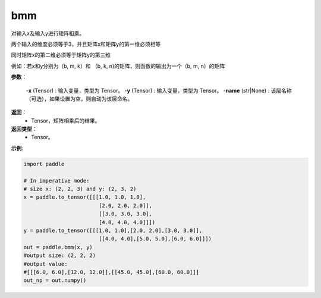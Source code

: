 .. _cn_api_paddle_tensor_bmm:

bmm
-------------------------------

.. py:function:: paddle.tensor.bmm(x, y, name=None):




对输入x及输入y进行矩阵相乘。

两个输入的维度必须等于3，并且矩阵x和矩阵y的第一维必须相等

同时矩阵x的第二维必须等于矩阵y的第三维

例如：若x和y分别为（b, m, k）和 （b, k, n)的矩阵，则函数的输出为一个（b, m, n）的矩阵

**参数**：
    
    -**x** (Tensor) : 输入变量，类型为 Tensor。
    -**y** (Tensor) : 输入变量，类型为 Tensor。
    -**name** (str|None) : 该层名称（可选），如果设置为空，则自动为该层命名。

**返回**：
    - Tensor，矩阵相乘后的结果。

**返回类型**：
    - Tensor。


**示例**:

.. code-block:: python
    
    import paddle

    # In imperative mode:
    # size x: (2, 2, 3) and y: (2, 3, 2)
    x = paddle.to_tensor([[[1.0, 1.0, 1.0],
                            [2.0, 2.0, 2.0]],
                            [[3.0, 3.0, 3.0],
                            [4.0, 4.0, 4.0]]])
    y = paddle.to_tensor([[[1.0, 1.0],[2.0, 2.0],[3.0, 3.0]],
                            [[4.0, 4.0],[5.0, 5.0],[6.0, 6.0]]])
    out = paddle.bmm(x, y)
    #output size: (2, 2, 2)
    #output value:
    #[[[6.0, 6.0],[12.0, 12.0]],[[45.0, 45.0],[60.0, 60.0]]]
    out_np = out.numpy()

